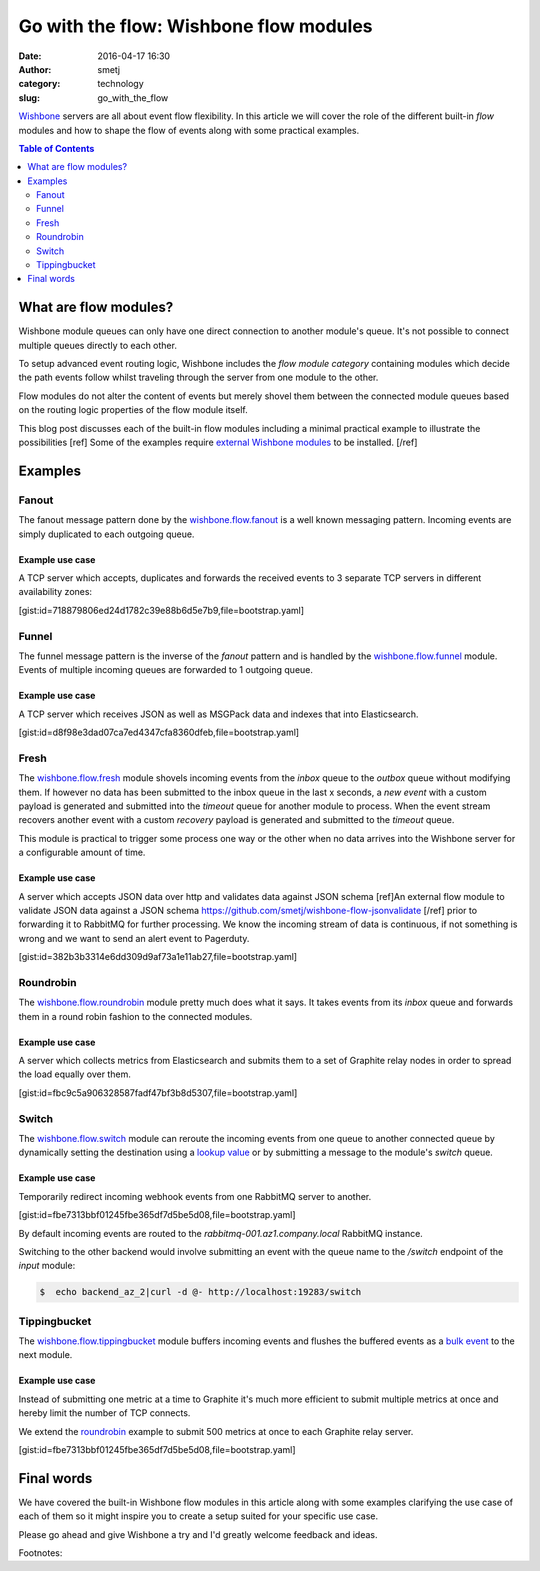 Go with the flow: Wishbone flow modules
#######################################
:date: 2016-04-17 16:30
:author: smetj
:category: technology
:slug: go_with_the_flow



`Wishbone`_ servers are all about event flow flexibility.  In this article we
will cover the role of the different built-in *flow* modules and how to shape
the flow of events along with some practical examples.




.. contents:: Table of Contents
   :depth: 2

What are flow modules?
----------------------

Wishbone module queues can only have one direct connection to another module's
queue. It's not possible to connect multiple queues directly to each other.

To setup advanced event routing logic, Wishbone includes the *flow module
category* containing modules which decide the path events follow whilst
traveling through the server from one module to the other.

Flow modules do not alter the content of events but merely shovel them between
the connected module queues based on the routing logic properties of the flow
module itself.

This blog post discusses each of the built-in flow modules including a minimal
practical example to illustrate the possibilities [ref] Some of the examples
require `external Wishbone modules`_ to be installed. [/ref]

Examples
--------

Fanout
~~~~~~

The fanout message pattern done by the `wishbone.flow.fanout`_ is a well known
messaging pattern.  Incoming events are simply duplicated to each outgoing queue.

Example use case
++++++++++++++++

A TCP server which accepts, duplicates and forwards the received events to 3 separate TCP
servers in different availability zones:

[gist:id=718879806ed24d1782c39e88b6d5e7b9,file=bootstrap.yaml]


Funnel
~~~~~~

The funnel message pattern is the inverse of the *fanout* pattern and is
handled by the `wishbone.flow.funnel`_ module. Events of multiple incoming
queues are forwarded to 1 outgoing queue.

Example use case
++++++++++++++++

A TCP server which receives JSON as well as MSGPack data and indexes that into
Elasticsearch.

[gist:id=d8f98e3dad07ca7ed4347cfa8360dfeb,file=bootstrap.yaml]


Fresh
~~~~~

The `wishbone.flow.fresh`_ module shovels incoming events from the *inbox*
queue to the *outbox* queue without modifying them.  If however no data has
been submitted to the inbox queue in the last x seconds, a *new event* with a
custom payload is generated and submitted into the *timeout* queue for another
module to process.  When the event stream recovers another event with a custom
*recovery* payload is generated and submitted to the *timeout* queue.

This module is practical to trigger some process one way or the other when no
data arrives into the Wishbone server for a configurable amount of time.


Example use case
++++++++++++++++

A server which accepts JSON data over http and validates data against JSON
schema [ref]An external flow module to validate JSON data against a JSON
schema https://github.com/smetj/wishbone-flow-jsonvalidate [/ref] prior to
forwarding it to RabbitMQ for further processing.  We know the incoming stream
of data is continuous, if not something is wrong and we want to send an alert
event to Pagerduty.

[gist:id=382b3b3314e6dd309d9af73a1e11ab27,file=bootstrap.yaml]


Roundrobin
~~~~~~~~~~

The `wishbone.flow.roundrobin`_  module pretty much does what it says. It
takes events from its *inbox* queue and forwards them in a round robin fashion
to the connected modules.

Example use case
++++++++++++++++

A server which collects metrics from Elasticsearch and submits them to a set
of Graphite relay nodes in order to spread the load equally over them.

[gist:id=fbc9c5a906328587fadf47bf3b8d5307,file=bootstrap.yaml]


Switch
~~~~~~

The `wishbone.flow.switch`_ module can reroute the incoming events from one
queue to another connected queue by dynamically setting the destination using
a `lookup value`_ or by submitting a message to the module's *switch* queue.

Example use case
++++++++++++++++

Temporarily redirect incoming webhook events from one RabbitMQ server to
another.

[gist:id=fbe7313bbf01245fbe365df7d5be5d08,file=bootstrap.yaml]


By default incoming events are routed to the *rabbitmq-001.az1.company.local*
RabbitMQ instance.

Switching to the other backend would involve submitting an event with the
queue name to the */switch* endpoint of the *input* module:


.. code-block:: bash

    $  echo backend_az_2|curl -d @- http://localhost:19283/switch


Tippingbucket
~~~~~~~~~~~~~

The `wishbone.flow.tippingbucket`_ module buffers incoming events and flushes
the buffered events as a `bulk event`_ to the next module.

Example use case
++++++++++++++++

Instead of submitting one metric at a time to Graphite it's much more
efficient to submit multiple metrics at once and hereby limit the number of
TCP connects.

We extend the `roundrobin`_ example to submit 500 metrics at once to each
Graphite relay server.


[gist:id=fbe7313bbf01245fbe365df7d5be5d08,file=bootstrap.yaml]


Final words
-----------

We have covered the built-in Wishbone flow modules in this article along with
some examples clarifying the use case of each of them so it might inspire you
to create a setup suited for your specific use case.

Please go ahead and give Wishbone a try and I'd greatly welcome feedback and ideas.


Footnotes:

.. _Wishbone: http://wishbone.readthedocs.org/en/latest
.. _wishbone.flow.fanout: http://wishbone.readthedocs.org/en/latest/modules/builtin%20modules.html#wishbone-flow-fanout
.. _wishbone.flow.funnel: http://wishbone.readthedocs.org/en/latest/modules/builtin%20modules.html#wishbone-flow-funnel
.. _wishbone.flow.fresh: http://wishbone.readthedocs.org/en/latest/modules/builtin%20modules.html#wishbone-flow-fresh
.. _wishbone.flow.roundrobin: http://wishbone.readthedocs.org/en/latest/modules/builtin%20modules.html#wishbone-flow-roundrobin
.. _wishbone.flow.switch: http://wishbone.readthedocs.org/en/latest/modules/builtin%20modules.html#wishbone-flow-switch
.. _wishbone.flow.tippingbucket: http://wishbone.readthedocs.org/en/latest/modules/builtin%20modules.html#wishbone-flow-tippingbucket
.. _lookup value: http://wishbone.readthedocs.org/en/latest/server/lookup%20functions.html
.. _bulk event: http://wishbone.readthedocs.org/en/latest/modules/bulk%20events.html
.. _roundrobin: ./go_with_the_flow.html#roundrobin
.. _external Wishbone modules: http://wishbone.readthedocs.org/en/latest/modules/external%20modules.html
